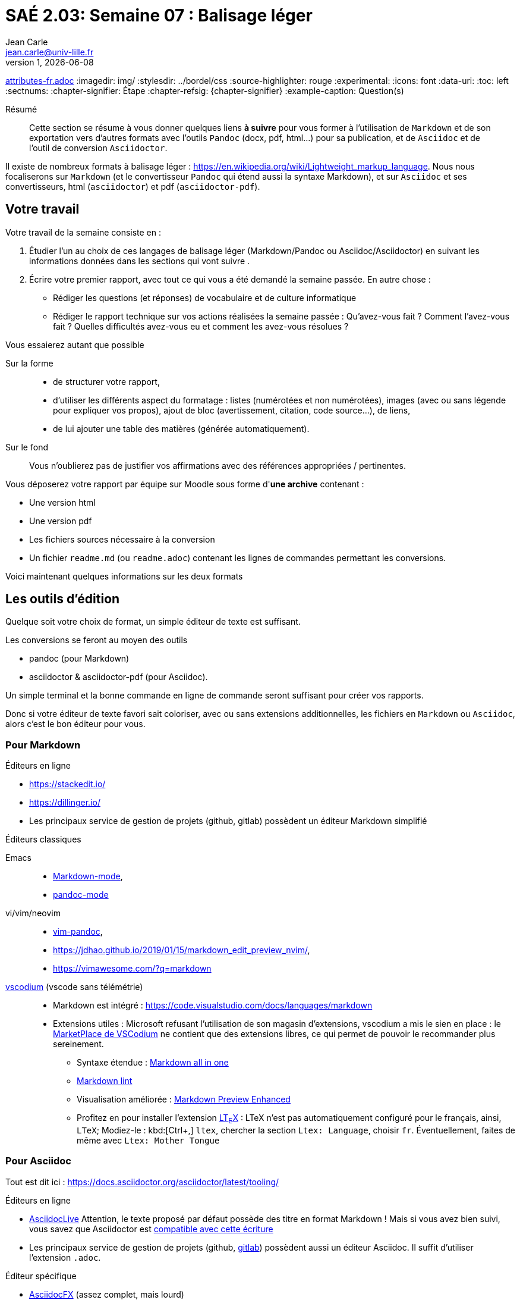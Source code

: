 = SAÉ 2.03: Semaine 07 : Balisage léger
Jean Carle <jean.carle@univ-lille.fr>
v1, {localdate}
:description: Semaine 1
:doctype: article
:encoding: utf-8
:lang: fr
ifdef::lang[include::attributes-{lang}.adoc[]]
:imagedir: img/
:stylesdir: ../bordel/css
:source-highlighter: rouge
:experimental:
:icons: font
:data-uri:
:toc: left
:sectnums:
:chapter-signifier: Étape
:chapter-refsig: {chapter-signifier}
:example-caption: Question(s)
ifdef::backend-pdf[]
:pdf-themesdir: themes
:pdf-theme: sae203_2023
:pdf-fontsdir: fonts,GEM_FONTS_DIR
:pdf-page-margin: [15mm, 12mm]
endif::[]

[abstract]
.Résumé
Cette section se résume à vous donner quelques liens *à suivre* pour vous former à l'utilisation de `Markdown` et de son exportation vers d'autres formats avec l'outils `Pandoc` (docx, pdf, html…) pour sa publication, et de `Asciidoc` et de l'outil de conversion `Asciidoctor`.

Il existe de nombreux formats à balisage léger : https://en.wikipedia.org/wiki/Lightweight_markup_language[]. Nous nous focaliserons sur `Markdown` (et le convertisseur `Pandoc` qui étend aussi la syntaxe Markdown), et sur `Asciidoc` et ses convertisseurs, html (`asciidoctor`) et pdf (`asciidoctor-pdf`).

<<<

== Votre travail

Votre travail de la semaine consiste en :

. Étudier l'un au choix de ces langages de balisage léger (Markdown/Pandoc ou Asciidoc/Asciidoctor) en suivant les informations données dans les sections qui vont suivre . 
. Écrire votre premier rapport, avec tout ce qui vous a été demandé la semaine passée. En autre chose :
** Rédiger les questions (et réponses) de vocabulaire et de culture informatique
** Rédiger le rapport technique sur vos actions réalisées la semaine passée : Qu'avez-vous fait ? Comment l'avez-vous fait ? Quelles difficultés avez-vous eu et comment les avez-vous résolues ?

.Vous essaierez autant que possible
Sur la forme::
** de structurer votre rapport, 
** d'utiliser les différents aspect du formatage : listes (numérotées et non numérotées), images (avec ou sans légende pour expliquer vos propos), ajout de bloc (avertissement, citation, code source…), de liens,
** de lui ajouter une table des matières (générée automatiquement).

Sur le fond:: Vous n'oublierez pas de justifier vos affirmations avec des références appropriées / pertinentes.

.Vous déposerez votre rapport par équipe sur Moodle sous forme d'*une archive* contenant :
- Une version html
- Une version pdf
- Les fichiers sources nécessaire à la conversion
- Un fichier `readme.md` (ou `readme.adoc`) contenant les lignes de commandes permettant les conversions.

[big]#Voici maintenant quelques informations sur les deux formats#

<<<

== Les outils d'édition

Quelque soit votre choix de format, un simple éditeur de texte est suffisant.

.Les conversions se feront au moyen des outils 
* pandoc (pour Markdown)
* asciidoctor & asciidoctor-pdf (pour Asciidoc). 

Un simple terminal et la bonne commande en ligne de commande seront suffisant pour créer vos rapports.

Donc si votre éditeur de texte favori sait coloriser, avec ou sans extensions additionnelles, les fichiers en `Markdown` ou `Asciidoc`, alors c'est le bon éditeur pour vous.

=== Pour Markdown

.Éditeurs en ligne 
* https://stackedit.io/
* https://dillinger.io/
* Les principaux service de gestion de projets (github, gitlab) possèdent un éditeur Markdown simplifié

.Éditeurs classiques
((Emacs))::
* https://jblevins.org/projects/markdown-mode/[Markdown-mode], 
* http://joostkremers.github.io/pandoc-mode/[pandoc-mode]

((vi))/((vim))/((neovim)):: 
* https://github.com/vim-pandoc/vim-pandoc[vim-pandoc], 
* https://jdhao.github.io/2019/01/15/markdown_edit_preview_nvim/, 
* https://vimawesome.com/?q=markdown

https://vscodium.com/#why[((vscodium))] (vscode sans télémétrie)::
* Markdown est intégré : https://code.visualstudio.com/docs/languages/markdown[] 
* Extensions utiles : Microsoft refusant l'utilisation de son magasin d'extensions, vscodium a mis le sien en place : le https://open-vsx.org/[MarketPlace de VSCodium] ne contient que des extensions libres, ce qui permet de pouvoir le recommander plus sereinement.
** Syntaxe étendue : https://github.com/yzhang-gh/vscode-markdown#readme[Markdown all in one]
** https://github.com/DavidAnson/vscode-markdownlint[Markdown lint] 
** Visualisation améliorée : https://github.com/shd101wyy/vscode-markdown-preview-enhanced#readme[Markdown Preview Enhanced]
** Profitez en pour installer l'extension https://valentjn.github.io/ltex/[LT~E~X] : LTeX n'est pas automatiquement configuré pour le français, ainsi, `LTeX`; Modiez-le : kbd:[Ctrl+,] `ltex`, chercher la section `Ltex: Language`, choisir `fr`. Éventuellement, faites de même avec `Ltex: Mother Tongue`

// <<<

=== Pour Asciidoc

Tout est dit ici : https://docs.asciidoctor.org/asciidoctor/latest/tooling/ 

.Éditeurs en ligne
* https://asciidoclive.com[AsciidocLive] Attention, le texte proposé par défaut possède des titre en format Markdown ! Mais si vous avez bien suivi, vous savez que Asciidoctor est https://docs.asciidoctor.org/asciidoc/latest/syntax-quick-reference/#markdown-compatibility[compatible avec cette écriture]
* Les principaux service de gestion de projets (github, https://docs.gitlab.com/ee/user/asciidoc.html[gitlab]) possèdent aussi un éditeur Asciidoc. Il suffit d'utiliser l'extension `.adoc`.

.Éditeur spécifique
* https://www.asciidocfx.com/[AsciidocFX] (assez complet, mais lourd)

.Éditeurs classiques
* https://github.com/asciidoctor/brackets-asciidoc-preview[bracket], https://marketplace.eclipse.org/content/asciidoctor-editor[Eclipse], https://intellij-asciidoc-plugin.ahus1.de/[IntelliJ], …
* Emacs : https://github.com/bbatsov/adoc-mode[adoc-mode]
* vi/vim/neovim : 
** https://github.com/vim/vim/blob/master/runtime/syntax/asciidoc.vim, 
** https://vimawesome.com/?q=asciidoc
* https://vscodium.com/#why[((vscodium))] (vscode sans télémétrie) : ajouter l'extension https://github.com/asciidoctor/asciidoctor-vscode[asciidoctor-vscode]

.Navigateurs web 
Il existe des plugins de visualisation pour navigateurs web (Firefox, Chrome, Edge): https://docs.asciidoctor.org/asciidoctor/latest/tooling/#web-browser-add-ons-preview-only[web browser plugins].

[NOTE]
.Mais rappelez-vous 
Avec votre éditeur de texte simple, vous pouvez aussi utiliser la ligne de commande. Cela fait très bien l'affaire.

Ceci dit, il est également possible d'utiliser https://www.docker.com/[Docker] ou https://podman.io/[podman] : https://github.com/asciidoctor/docker-asciidoctor Son utilisation est documenté : C'est comme la ligne de commande classique, mais en appelant le conteneur d'abord (en lui fournissant les chemins virtuelles à utiliser ainsi la ligne de commande à exécuter)

<<<

== ((Markdown))

=== Origine

https://daringfireball.net/projects/markdown/[Markdown] a été créé par https://daringfireball.net/[Jhon Gruber] et https://fr.wikipedia.org/wiki/Aaron_Swartz[Aaron Schwartz] (http://www.aaronsw.com/) en 2004. 

Il s'agit d'un format texte à balisage léger permettant de simplifier l'écriture html (d'où son nom). Il est inspiré du format d'écriture des emails (qui est actuellement mal supporté par les messageries et souvent remplacé par le format html pourtant bien plus lourd).

Le projet d'origine est composé d'une https://daringfireball.net/projects/markdown/syntax.text[description du format], d'https://daringfireball.net/projects/downloads/Markdown_1.0.1.zip[un script perl]. Jhon Gruber y a ajouté un https://daringfireball.net/projects/markdown/dingus[éditeur en ligne].

Le site du projet est lui-même écrit en Markdown. Pour voir le code source, vous pouvez ajouter `.text` au bout des urls du site. 

NOTE: L'extension standard des fichiers Markdown est maintenant `.md`. 

Le format Markdown d'origine n'est pas correctement spécifié et contient des ambiguïtés jamais résolues par John Gruber (voir https://spec.commonmark.org/0.30/#why-is-a-spec-needed-[Why is a spec needed] et https://www.markdownguide.org/hacks/[hack]). De ce fait, de nombreuses versionsfootnote:[List non exhaustives : https://github.com/commonmark/commonmark-spec/wiki/markdown-flavors] sont apparus permettant d'étendre les possibilités initiales.

.Exemples d’améliorations bienvenues :
* écrire des tableaux (et gérer l'alignement des contenus dans les cellules), 
* insérer des images (et gérer leur taille d'affichage sans devoir transformer l'image en amont et sans devoir écrire de code html), 
* inclure des notes de bas de page (et plus généralement, du référencement croisé), 
* écrire de formules mathématiques
* ajouter des métadonnées
* … 

.Parmi ces extensions, on peut citer 
* l'outils `((pandoc))` : https://pandoc.org/MANUAL.html#pandocs-markdown[Pandoc's Markdown] (pensez à déplier la section dans le menu de droite)
* PHP Markdown Extra : https://michelf.ca/projects/php-markdown/extra/
* le service github : https://docs.github.com/fr/get-started/writing-on-github/getting-started-with-writing-and-formatting-on-github/basic-writing-and-formatting-syntax[Github syntax]
* le service gitlab : https://docs.gitlab.com/ee/user/markdown.html
* le groupe CommonMark : https://commonmark.org[] (base pour les versions github et gitlab)
* https://rmarkdown.rstudio.com/articles_intro.html[R-markdown], https://fletcherpenney.net/multimarkdown/features/[Multi-Markdown] …

Vous pourrez trouver de nombreux comparatifs, dont celui-ci https://gist.github.com/vimtaai/99f8c89e7d3d02a362117284684baa0f, assez complet bien que pas à jour (notamment sur `Pandoc` comme l'indique les commentaires en dessous du tableau).

====
[NOTE%unbreakable]
--
Pour votre saé, nous nous focaliseront sur la version Pandoc, qui compte parmi les plus complètes, et permet l'écriture de document grâce à ses capacités de conversion tout à fait remarquable avec https://pandoc.org/MANUAL.html#templates[gestion de modèles] pour une personnalisation adaptable, ajout automatique d'une https://pandoc.org/MANUAL.html#option--toc[table des matières], prise en compte de metadonnées au format https://pandoc.org/MANUAL.html#extension-yaml_metadata_block[YAML] pour simplifier la personnalisation….
--
====

=== Normalisation

En 2012, le groupe CommonMark s'est donné pour objectif de normaliser ce format : https://spec.commonmark.org/0.30/[]

Depuis, Commonmark est devenu la version de référence. De plus, markdown possède son  type média : https://www.rfc-editor.org/info/rfc7763, https://www.rfc-editor.org/info/rfc7764

=== Apprendre Markdown

.Tutoriels interactifs (que vous devriez faire)
* Celui de CommonMark : https://commonmark.org/help et sa version francisée par https://www.arthurperret.fr[A. Perret] : https://www.arthurperret.fr/tutomd/
* https://www.markdowntutorial.com/fr/

Ces tutoriels ne sont pas complets, il faut donc …

.… lire des pages web 
Sur Markdown directement::
 Celle de l'outils `((pandoc))` : https://pandoc.org/MANUAL.html#pandocs-markdown[Pandoc's Markdown] (pensez à déplier la section dans le menu de droite)
* Celle du service github : https://docs.github.com/fr/get-started/writing-on-github/getting-started-with-writing-and-formatting-on-github/basic-writing-and-formatting-syntax[Github syntax]
* Celle du groupe CommonMark : https://commonmark.org[]
* Wikipedia : https://fr.wikipedia.org/wiki/Markdown

* https://fr.markdown.net.br/syntaxe-etendue/ : Tutoriel pour les tables ,note de bas de page, et pleins d'autres syntaxes étendu (et reconnue par pandoc)

* https://programminghistorian.org/fr/lecons/debuter-avec-markdown : Leçon suffisamment complète pour vous donner les bonnes clés d'utilisation de Markdown.
* Un autre guide : https://www.markdownguide.org/ (avec des informations sur le markdown https://www.markdownguide.org/basic-syntax/[classique], mais aussi https://www.markdownguide.org/extended-syntax/[étendue]), intéressants mais on y trouve aussi quelques mauvais conseils (notamment concernant l'intégration de codage html dans le fichier markdown à ne réaliser qu'en dernier recours)

Sur l'interaction Markdown/Pandoc::
* le site officiel et sa documentation très bien faite : https://pandoc.org/
* https://programminghistorian.org/en/lessons/sustainable-authorship-in-plain-text-using-pandoc-and-markdown
* https://www.arthurperret.fr/cours/pandoc.html
* Un tutoriel markdown / pandoc : https://gitlab.huma-num.fr/ecrinum/manuels/tutoriel-markdown-pandoc
* Un cours plus ancien mais toujours valide : https://www.jdbonjour.ch/cours/markdown-pandoc/

=== Astuces Markdown/Pandoc

****
[TIP]
.1. Comment modifier de la taille d'une image ?
--
Réponse classique::: Beaucoup de version de Markdown ne permettent pas de changer la taille d'une image et vous propose comme solution d'utiliser des balises html dans le fichier Markdwon. Bien que souvent faisable, c'est une mauvaise solution puisque ce n'est alors plus du balisage léger (mélange des genres) et rend le document source moins lisible.

Réponse avec Pandoc::: https://pandoc.org/MANUAL.html#images, https://pandoc.org/MANUAL.html#extension-link_attributes
--

[TIP]
.2. Ajouter des métadonnées
--
Les métadonnées sont des informations ajouté au document principal (soit dans un fichier séparé, soit directement dans le fichier principal). Ces informations peuvent être juste informatives (auteurs, titre, mots clés…), mais peuvent aussi permettre de paramétrer le résultat d'une conversion.

Metadonnées pandoc:: https://pandoc.org/MANUAL.html#metadata-blocks. Vous êtes particulièrement concerné par les deux premières sections Markdown et yaml vous concerne. Pour les conversions pdf/epub : https://pandoc.org/MANUAL.html#epub-metadata
Exemple avec `pandoc`:: https://gitlab.huma-num.fr/ecrinum/manuels/tutoriel-markdown-pandoc/-/blob/master/parcours/04_edition.md

Autres:: Les liens données plus haut sur l'interaction Pandoc ⇔ Markdown
--

[TIP]
.3. Modèles pour conversion html avec Pandoc
--
* https://github.com/ryangrose/easy-pandoc-templates
* https://vimalkvn.com/pandoc-markdown-to-html/
--
****

// https://www.nextinpact.com/article/44926/visual-studio-code-editeur-credible-pour-publication-et-markdown[]

// <<<

== ((Asciidoc))

=== Origine

`https://asciidoc.org/[Asciidoc]` est un format similaire à Markdown, plus ancien que Markdown dans sa version python (asciidoc, 2002), plus jeune dans sa version Ruby (asciidoctor, 2013), il est aussi plus riche en fonctionnalités. 

L'extension classique des noms de fichier est `.adoc`

.Comparatif Asciidoc / Markdown : Pour voir les différences, rien de mieux que d'avoir des exemples sous les yeux
* https://docs.asciidoctor.org/asciidoc/latest/asciidoc-vs-markdown/, 
* https://asciidoc.org/#compare


=== Apprendre Asciidoc

* `Asciidoc` est le format, tandis que `((Asciidoctor))` est le _convertisseur_ à utiliser pour convertir le format Asciidoc en html. 

* `((Asciidoctor-pdf))` est le convertisseur à utiliser pour obtenir le document final en pdf.

Le convertisseur `Asciidoctor` permet aussi une certaine compatibilité avec la syntaxe Markdown : https://docs.asciidoctor.org/asciidoc/latest/syntax-quick-reference/#markdown-compatibility

.Suivez les instructions d'installation des outils de conversion
* Installer le convertisseur adoc => html : https://docs.asciidoctor.org/asciidoctor/latest/[Asciidoctor]
* Installer le convertisseur adoc => pdf : https://docs.asciidoctor.org/pdf-converter/latest/[asciidoctor-pdf]

Si vous avez docker/podman : vous pouvez utiliser le conteneur suivant https://github.com/asciidoctor/docker-asciidoctor (exemple sur la page). Mais je ne vous le conseil pas pour débuter.

.La documentation est très claire et accessible
* Racine de la documentation (format, outils, …) : https://docs.asciidoctor.org/
* Le format Asciidoc à avoir toujours sous la main : https://docs.asciidoctor.org/asciidoc/latest/
* *Suivez ce premier tutoriel* : https://docs.asciidoctor.org/asciidoctor/latest/get-started/
* *Le second guide à suivre* : https://asciidoctor.org/docs/asciidoc-writers-guide/

Ce document est lui-même écrit en Asciidoc, les sources de ce document sont un exemple assez complet. Vous pouvez le retrouver ici : https://gitlab.univ-lille.fr/jean.carle/sae-203 (connexion avec votre compte obligatoire) ou en archive sur Moodle.

=== Quelques astuces pour Asciidoc

. Une fois les outils installés sur votre machine (https://docs.asciidoctor.org/asciidoctor/latest/install/[asciidoctor], https://docs.asciidoctor.org/pdf-converter/latest/install/[asciidoctor-pdf]), vous pourrez commencer à écrire ET convertir vos documents.

. La conversion : 
** html : Suivez ce tutoriel : https://docs.asciidoctor.org/asciidoctor/latest/get-started/
** pdf : la commande est expliquée ici : https://docs.asciidoctor.org/pdf-converter/latest/convert-to-pdf/
** Automatiser : 
*** vscodium : les commandes sont accessibles via la palette de commande (kbd:[ctrl, maj, P]) puis écrivez `asciidoc` et vous aurez la liste des commandes disponibles (il faut bien entendu avoir installé l'extension asciidoc)
*** Vous pouvez aussi utiliser un `makefile` : Sur la section Asciidoc de cette page d'un enseignant de BTS, vous trouverez un `makefile` très simple qui peut vous aider à compiler vos documents : http://tvaira.free.fr/projets/activites/format-documentation/format-documentation.html#_asciidoctor 
** Copier le contenu dans un fichier «_makefile_» à mettre à la racine de votre projet
** L'appel à 

Sous le titre de vos fichiers, vous trouverez les lignes d'informations sur le document (auteur, date…), puis une série de variable (entouré par kbd:[:])

// // Ajout index
// ifdef::backend-pdf[]
// <<<

// [index]
// == Index
// endif::[]
